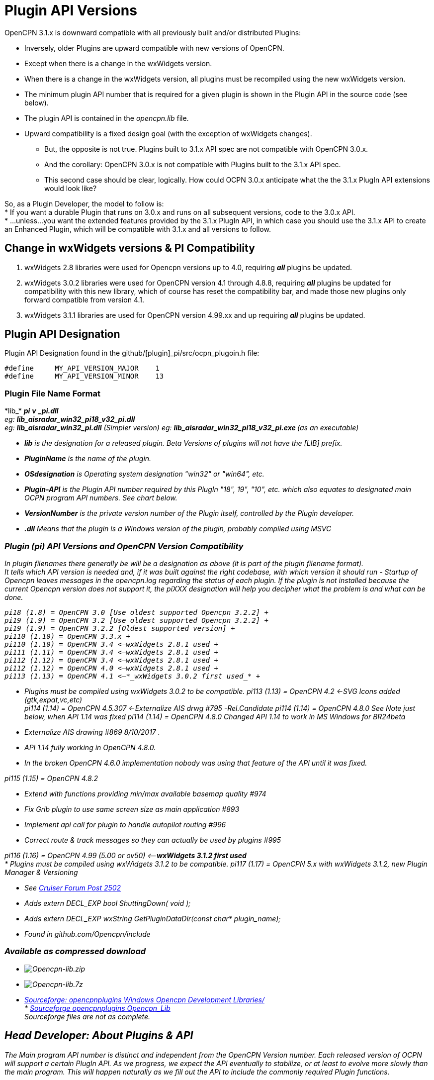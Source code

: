 = Plugin API Versions

OpenCPN 3.1.x is downward compatible with all previously built and/or
distributed Plugins:

* Inversely, older Plugins are upward compatible with new versions of
OpenCPN.
* Except when there is a change in the wxWidgets version.
* When there is a change in the wxWidgets version, all plugins must be
recompiled using the new wxWidgets version.
* The minimum plugin API number that is required for a given plugin is
shown in the Plugin API in the source code (see below).
* The plugin API is contained in the _opencpn.lib_ file.
* Upward compatibility is a fixed design goal (with the exception of
wxWidgets changes).
** But, the opposite is not true. Plugins built to 3.1.x API spec are
not compatible with OpenCPN 3.0.x.
** And the corollary: OpenCPN 3.0.x is not compatible with Plugins built
to the 3.1.x API spec.
** This second case should be clear, logically. How could OCPN 3.0.x
anticipate what the the 3.1.x PlugIn API extensions would look like? +

So, as a Plugin Developer, the model to follow is: +
* If you want a durable Plugin that runs on 3.0.x and runs on all
subsequent versions, code to the 3.0.x API. +
* …unless…you want the extended features provided by the 3.1.x PlugIn
API, in which case you should use the 3.1.x API to create an Enhanced
Plugin, which will be compatible with 3.1.x and all versions to
follow. +

== Change in wxWidgets versions & PI Compatibility

. wxWidgets 2.8 libraries were used for Opencpn versions up to 4.0,
requiring *_all_* plugins be updated.
. wxWidgets 3.0.2 libraries were used for OpenCPN version 4.1 through
4.8.8, requiring *_all_* plugins be updated for compatibility with this
new library, which of course has reset the compatibility bar, and made
those new plugins only forward compatible from version 4.1.
. wxWidgets 3.1.1 libraries are used for OpenCPN version 4.99.xx and up
requiring *_all_* plugins be updated.

== Plugin API Designation

Plugin API Designation found in the github/[plugin]_pi/src/ocpn_plugoin.h file:

----
#define     MY_API_VERSION_MAJOR    1
#define     MY_API_VERSION_MINOR    13
----

=== Plugin File Name Format

{empty}*lib_* [_PluginName_]*_* [_OSdesignation_]*_pi* [_Plugin-API_]*_v*
[_VersionNumber_]*_pi.dll* +
eg: *lib_aisradar_win32_pi18_v32_pi.dll* +
eg: *lib_aisradar_win32_pi.dll* (Simpler version) eg:
{empty}**lib_aisradar_win32_pi18_v32_pi.exe ** (as an executable)

* *_lib_* is the designation for a released plugin. Beta Versions of
plugins will not have the [LIB] prefix.
* *__PluginNam__e* is the name of the plugin.
* *_OSdesignation_* is Operating system designation "win32" or "win64",
etc.
* *_Plugin-API_* is the Plugin API number required by this PlugIn "18",
19", "10", etc. which also equates to designated main OCPN program API
numbers. See chart below.
* *_VersionNumber_* is the private version number of the Plugin itself,
controlled by the Plugin developer.
* *_.dll_* Means that the plugin is a Windows version of the plugin,
probably compiled using MSVC

=== Plugin (pi) API Versions and OpenCPN Version Compatibility

In plugin filenames there generally be will be a designation as above
(it is part of the plugin filename format). +
It tells which API version is needed and, if it was built against the
right codebase, with which version it should run - Startup of Opencpn
leaves messages in the opencpn.log regarding the status of each plugin.
If the plugin is not installed because the current Opencpn version does
not support it, the piXXX designation will help you decipher what the
problem is and what can be done.

----
pi18 (1.8) = OpenCPN 3.0 [Use oldest supported Opencpn 3.2.2] +
pi19 (1.9) = OpenCPN 3.2 [Use oldest supported Opencpn 3.2.2] +
pi19 (1.9) = OpenCPN 3.2.2 [Oldest supported version] +
pi110 (1.10) = OpenCPN 3.3.x +
pi110 (1.10) = OpenCPN 3.4 <—wxWidgets 2.8.1 used +
pi111 (1.11) = OpenCPN 3.4 <—wxWidgets 2.8.1 used +
pi112 (1.12) = OpenCPN 3.4 <—wxWidgets 2.8.1 used +
pi112 (1.12) = OpenCPN 4.0 <—wxWidgets 2.8.1 used +
pi113 (1.13) = OpenCPN 4.1 <—*_wxWidgets 3.0.2 first used_* +
----
* Plugins must be compiled using wxWidgets 3.0.2 to be compatible. pi113
(1.13) = OpenCPN 4.2 <-SVG Icons added (gtk,expat,vc,etc) +
pi114 (1.14) = OpenCPN 4.5.307 <-Externalize AIS drwg #795
-Rel.Candidate
pi114 (1.14) = OpenCPN 4.8.0 See Note just below, when API 1.14 was
fixed pi114 (1.14) = OpenCPN 4.8.0 Changed API 1.14 to work in MS
Windows for BR24beta

* Externalize AIS drawing #869 8/10/2017 .
* API 1.14 fully working in OpenCPN 4.8.0.
* In the broken OpenCPN 4.6.0 implementation nobody was using that
feature of the API until it was fixed.

pi115 (1.15) = OpenCPN 4.8.2

* Extend with functions providing min/max available basemap quality #974
* Fix Grib plugin to use same screen size as main application #893
* Implement api call for plugin to handle autopilot routing #996
* Correct route & track messages so they can actually be used by plugins
#995

pi116 (1.16) = OpenCPN 4.99 (5.00 or ov50) <—*_wxWidgets 3.1.2 first
used_* +
* Plugins must be compiled using wxWidgets 3.1.2 to be compatible. pi117
(1.17) = OpenCPN 5.x with wxWidgets 3.1.2, new Plugin Manager &
Versioning

* See
http://www.cruisersforum.com/forums/f134/beta-test-technical-30929-4.html#post2983613[Cruiser
Forum Post 2502]
* Adds extern DECL_EXP bool ShuttingDown( void );
* Adds extern DECL_EXP wxString GetPluginDataDir(const char*
plugin_name);
* Found in github.com/Opencpn/include

=== Available as compressed download

* image:/opencpn/dev/plugins/beta_plugins/plugin_api/opencpn-lib.zip[Opencpn-lib.zip]
* image:/opencpn/dev/plugins/beta_plugins/plugin_api/opencpn-lib.7z[Opencpn-lib.7z]
* http://sourceforge.net/projects/opencpnplugins/files/windows_opencpn_development_libraries/[Sourceforge:
opencpnplugins Windows Opencpn Development Libraries/] +
*
http://sourceforge.net/projects/opencpnplugins/files/opencpn_lib/[Sourceforge
opencpnplugins Opencpn_Lib] +
Sourceforge files are not as complete.

== Head Developer: About Plugins & API

The Main program API number is distinct and independent from the OpenCPN
Version number. Each released version of OCPN will support a certain
PlugIn API. As we progress, we expect the API eventually to stabilize,
or at least to evolve more slowly than the main program. This will
happen naturally as we fill out the API to include the commonly required
Plugin functions. +
 +
I think it would be a great idea to bring some order to the Plugin
constellation. There may be some renaming of existing Plugins required,
but that's OK at this point. We definitely ask all Plugin developers to
try to follow the naming convention during their development, and
especially after their release. One can see at a glance what the
requirements of a particular Plugin will be.

